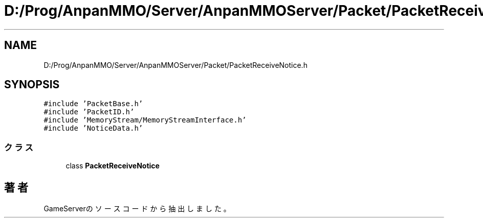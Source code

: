 .TH "D:/Prog/AnpanMMO/Server/AnpanMMOServer/Packet/PacketReceiveNotice.h" 3 "2018年12月20日(木)" "GameServer" \" -*- nroff -*-
.ad l
.nh
.SH NAME
D:/Prog/AnpanMMO/Server/AnpanMMOServer/Packet/PacketReceiveNotice.h
.SH SYNOPSIS
.br
.PP
\fC#include 'PacketBase\&.h'\fP
.br
\fC#include 'PacketID\&.h'\fP
.br
\fC#include 'MemoryStream/MemoryStreamInterface\&.h'\fP
.br
\fC#include 'NoticeData\&.h'\fP
.br

.SS "クラス"

.in +1c
.ti -1c
.RI "class \fBPacketReceiveNotice\fP"
.br
.in -1c
.SH "著者"
.PP 
 GameServerのソースコードから抽出しました。
